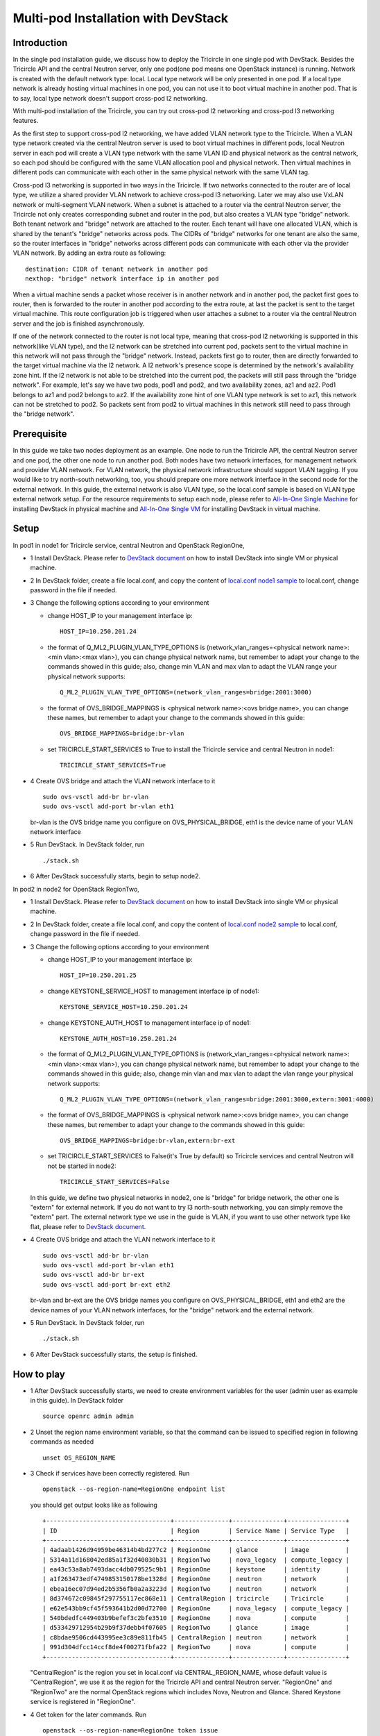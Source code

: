 ====================================
Multi-pod Installation with DevStack
====================================

Introduction
^^^^^^^^^^^^

In the single pod installation guide, we discuss how to deploy the Tricircle in
one single pod with DevStack. Besides the Tricircle API and the central Neutron
server, only one pod(one pod means one OpenStack instance) is running. Network
is created with the default network type: local. Local type network will be only
presented in one pod. If a local type network is already hosting virtual machines
in one pod, you can not use it to boot virtual machine in another pod. That is
to say, local type network doesn't support cross-pod l2 networking.

With multi-pod installation of the Tricircle, you can try out cross-pod l2
networking and cross-pod l3 networking features.

As the first step to support cross-pod l2 networking, we have added VLAN
network type to the Tricircle. When a VLAN type network created via the
central Neutron server is used to boot virtual machines in different pods, local
Neutron server in each pod will create a VLAN type network with the same VLAN
ID and physical network as the central network, so each pod should be configured
with the same VLAN allocation pool and physical network. Then virtual machines
in different pods can communicate with each other in the same physical network
with the same VLAN tag.

Cross-pod l3 networking is supported in two ways in the Tricircle. If two
networks connected to the router are of local type, we utilize a shared provider
VLAN network to achieve cross-pod l3 networking. Later we may also use VxLAN
network or multi-segment VLAN network. When a subnet is attached to a router via
the central Neutron server, the Tricircle not only creates corresponding subnet
and router in the pod, but also creates a VLAN type "bridge" network. Both
tenant network and "bridge" network are attached to the router. Each tenant will
have one allocated VLAN, which is shared by the tenant's "bridge" networks
across pods. The CIDRs of "bridge" networks for one tenant are also the same, so
the router interfaces in "bridge" networks across different pods can communicate
with each other via the provider VLAN network. By adding an extra route as
following::

  destination: CIDR of tenant network in another pod
  nexthop: "bridge" network interface ip in another pod

When a virtual machine sends a packet whose receiver is in another network and
in another pod, the packet first goes to router, then is forwarded to the router
in another pod according to the extra route, at last the packet is sent to the
target virtual machine. This route configuration job is triggered when user
attaches a subnet to a router via the central Neutron server and the job is
finished asynchronously.

If one of the network connected to the router is not local type, meaning that
cross-pod l2 networking is supported in this network(like VLAN type), and
the l2 network can be stretched into current pod, packets sent to the virtual
machine in this network will not pass through the "bridge" network. Instead,
packets first go to router, then are directly forwarded to the target virtual
machine via the l2 network. A l2 network's presence scope is determined by the
network's availability zone hint. If the l2 network is not able to be stretched
into the current pod, the packets will still pass through the "bridge network".
For example, let's say we have two pods, pod1 and pod2, and two availability
zones, az1 and az2. Pod1 belongs to az1 and pod2 belongs to az2. If the
availability zone hint of one VLAN type network is set to az1, this
network can not be stretched to pod2. So packets sent from pod2 to virtual
machines in this network still need to pass through the "bridge network".

Prerequisite
^^^^^^^^^^^^

In this guide we take two nodes deployment as an example. One node to run the
Tricircle API, the central Neutron server and one pod, the other one node to run
another pod. Both nodes have two network interfaces, for management network and
provider VLAN network. For VLAN network, the physical network infrastructure
should support VLAN tagging. If you would like to try north-south networking,
too, you should prepare one more network interface in the second node for the
external network. In this guide, the external network is also VLAN type, so the
local.conf sample is based on VLAN type external network setup. For the resource
requirements to setup each node, please refer to
`All-In-One Single Machine <http://docs.openstack.org/developer/devstack/guides/single-machine.html>`_
for installing DevStack in physical machine and
`All-In-One Single VM <http://docs.openstack.org/developer/devstack/guides/single-vm.html>`_
for installing DevStack in virtual machine.


Setup
^^^^^

In pod1 in node1 for Tricircle service, central Neutron and OpenStack
RegionOne,

- 1 Install DevStack. Please refer to
  `DevStack document <http://docs.openstack.org/developer/devstack/>`_
  on how to install DevStack into single VM or physical machine.

- 2 In DevStack folder, create a file local.conf, and copy the content of
  `local.conf node1 sample <https://github.com/openstack/tricircle/blob/master/devstack/local.conf.node_1.sample>`_
  to local.conf, change password in the file if needed.

- 3 Change the following options according to your environment

  - change HOST_IP to your management interface ip::

      HOST_IP=10.250.201.24

  - the format of Q_ML2_PLUGIN_VLAN_TYPE_OPTIONS is
    (network_vlan_ranges=<physical network name>:<min vlan>:<max vlan>),
    you can change physical network name, but remember to adapt your change
    to the commands showed in this guide; also, change min VLAN and max vlan
    to adapt the VLAN range your physical network supports::

      Q_ML2_PLUGIN_VLAN_TYPE_OPTIONS=(network_vlan_ranges=bridge:2001:3000)

  - the format of OVS_BRIDGE_MAPPINGS is <physical network name>:<ovs bridge name>,
    you can change these names, but remember to adapt your change to the
    commands showed in this guide::

      OVS_BRIDGE_MAPPINGS=bridge:br-vlan

  - set TRICIRCLE_START_SERVICES to True to install the Tricircle service and
    central Neutron in node1::

      TRICIRCLE_START_SERVICES=True

- 4 Create OVS bridge and attach the VLAN network interface to it ::

    sudo ovs-vsctl add-br br-vlan
    sudo ovs-vsctl add-port br-vlan eth1

  br-vlan is the OVS bridge name you configure on OVS_PHYSICAL_BRIDGE, eth1 is
  the device name of your VLAN network interface

- 5 Run DevStack. In DevStack folder, run ::

    ./stack.sh

- 6 After DevStack successfully starts, begin to setup node2.

In pod2 in node2 for OpenStack RegionTwo,

- 1 Install DevStack. Please refer to
  `DevStack document <http://docs.openstack.org/developer/devstack/>`_
  on how to install DevStack into single VM or physical machine.

- 2 In DevStack folder, create a file local.conf, and copy the content of
  `local.conf node2 sample <https://github.com/openstack/tricircle/blob/master/devstack/local.conf.node_2.sample>`_
  to local.conf, change password in the file if needed.

- 3 Change the following options according to your environment

  - change HOST_IP to your management interface ip::

      HOST_IP=10.250.201.25

  - change KEYSTONE_SERVICE_HOST to management interface ip of node1::

      KEYSTONE_SERVICE_HOST=10.250.201.24

  - change KEYSTONE_AUTH_HOST to management interface ip of node1::

      KEYSTONE_AUTH_HOST=10.250.201.24

  - the format of Q_ML2_PLUGIN_VLAN_TYPE_OPTIONS is
    (network_vlan_ranges=<physical network name>:<min vlan>:<max vlan>),
    you can change physical network name, but remember to adapt your change
    to the commands showed in this guide; also, change min vlan and max vlan
    to adapt the vlan range your physical network supports::

      Q_ML2_PLUGIN_VLAN_TYPE_OPTIONS=(network_vlan_ranges=bridge:2001:3000,extern:3001:4000)

  - the format of OVS_BRIDGE_MAPPINGS is <physical network name>:<ovs bridge name>,
    you can change these names, but remember to adapt your change to the commands
    showed in this guide::

      OVS_BRIDGE_MAPPINGS=bridge:br-vlan,extern:br-ext

  - set TRICIRCLE_START_SERVICES to False(it's True by default) so Tricircle
    services and central Neutron will not be started in node2::

      TRICIRCLE_START_SERVICES=False

  In this guide, we define two physical networks in node2, one is "bridge" for
  bridge network, the other one is "extern" for external network. If you do not
  want to try l3 north-south networking, you can simply remove the "extern"
  part. The external network type we use in the guide is VLAN, if you want to
  use other network type like flat, please refer to
  `DevStack document <http://docs.openstack.org/developer/devstack/>`_.

- 4 Create OVS bridge and attach the VLAN network interface to it ::

    sudo ovs-vsctl add-br br-vlan
    sudo ovs-vsctl add-port br-vlan eth1
    sudo ovs-vsctl add-br br-ext
    sudo ovs-vsctl add-port br-ext eth2

  br-vlan and br-ext are the OVS bridge names you configure on
  OVS_PHYSICAL_BRIDGE, eth1 and eth2 are the device names of your VLAN network
  interfaces, for the "bridge" network and the external network.

- 5 Run DevStack. In DevStack folder, run ::

    ./stack.sh

- 6 After DevStack successfully starts, the setup is finished.

How to play
^^^^^^^^^^^

- 1 After DevStack successfully starts, we need to create environment variables
  for the user (admin user as example in this guide). In DevStack folder ::

    source openrc admin admin

- 2 Unset the region name environment variable, so that the command can be
  issued to specified region in following commands as needed ::

    unset OS_REGION_NAME

- 3 Check if services have been correctly registered. Run ::

    openstack --os-region-name=RegionOne endpoint list

  you should get output looks like as following ::

    +----------------------------------+---------------+--------------+----------------+
    | ID                               | Region        | Service Name | Service Type   |
    +----------------------------------+---------------+--------------+----------------+
    | 4adaab1426d94959be46314b4bd277c2 | RegionOne     | glance       | image          |
    | 5314a11d168042ed85a1f32d40030b31 | RegionTwo     | nova_legacy  | compute_legacy |
    | ea43c53a8ab7493dacc4db079525c9b1 | RegionOne     | keystone     | identity       |
    | a1f263473edf4749853150178be1328d | RegionOne     | neutron      | network        |
    | ebea16ec07d94ed2b5356fb0a2a3223d | RegionTwo     | neutron      | network        |
    | 8d374672c09845f297755117ec868e11 | CentralRegion | tricircle    | Tricircle      |
    | e62e543bb9cf45f593641b2d00d72700 | RegionOne     | nova_legacy  | compute_legacy |
    | 540bdedfc449403b9befef3c2bfe3510 | RegionOne     | nova         | compute        |
    | d533429712954b29b9f37debb4f07605 | RegionTwo     | glance       | image          |
    | c8bdae9506cd443995ee3c89e811fb45 | CentralRegion | neutron      | network        |
    | 991d304dfcc14ccf8de4f00271fbfa22 | RegionTwo     | nova         | compute        |
    +----------------------------------+---------------+--------------+----------------+

  "CentralRegion" is the region you set in local.conf via CENTRAL_REGION_NAME,
  whose default value is "CentralRegion", we use it as the region for the
  Tricircle API and central Neutron server. "RegionOne" and "RegionTwo" are the
  normal OpenStack regions which includes Nova, Neutron and Glance. Shared
  Keystone service is registered in "RegionOne".

- 4 Get token for the later commands. Run ::

    openstack --os-region-name=RegionOne token issue

- 5 Create pod instances for the Tricircle to manage the mapping between
  availability zones and OpenStack instances, "$token" is obtained in step 4 ::

    curl -X POST http://127.0.0.1:19999/v1.0/pods -H "Content-Type: application/json" \
      -H "X-Auth-Token: $token" -d '{"pod": {"region_name":  "CentralRegion"}}'

    curl -X POST http://127.0.0.1:19999/v1.0/pods -H "Content-Type: application/json" \
      -H "X-Auth-Token: $token" -d '{"pod": {"region_name":  "RegionOne", "az_name": "az1"}}'

    curl -X POST http://127.0.0.1:19999/v1.0/pods -H "Content-Type: application/json" \
      -H "X-Auth-Token: $token" -d '{"pod": {"region_name":  "RegionTwo", "az_name": "az2"}}'

  Pay attention to "region_name" parameter we specify when creating pod. Pod name
  should exactly match the region name registered in Keystone. In the above
  commands, we create pods named "CentralRegion", "RegionOne" and "RegionTwo".

- 6 Create necessary resources in central Neutron server ::

    neutron --os-region-name=CentralRegion net-create net1
    neutron --os-region-name=CentralRegion subnet-create net1 10.0.1.0/24
    neutron --os-region-name=CentralRegion net-create net2
    neutron --os-region-name=CentralRegion subnet-create net2 10.0.2.0/24

  Please note that the net1 and net2 ID will be used in later step to boot VM.

- 7 Get image ID and flavor ID which will be used in VM booting ::

    glance --os-region-name=RegionOne image-list
    nova --os-region-name=RegionOne flavor-list
    glance --os-region-name=RegionTwo image-list
    nova --os-region-name=RegionTwo flavor-list

- 8 Boot virtual machines ::

    nova --os-region-name=RegionOne boot --flavor 1 --image $image1_id --nic net-id=$net1_id vm1
    nova --os-region-name=RegionTwo boot --flavor 1 --image $image2_id --nic net-id=$net2_id vm2

- 9 Verify the VMs are connected to the networks ::

    neutron --os-region-name=CentralRegion port-list
    neutron --os-region-name=RegionOne port-list
    nova --os-region-name=RegionOne list
    neutron --os-region-name=RegionTwo port-list
    nova --os-region-name=RegionTwo list

  The ip address of each VM could be found in local Neutron server and central
  Neutron server. The port has same uuid in local Neutron server and central
  Neutron Server.

- 10 Create external network and subnet ::

    curl -X POST http://127.0.0.1:20001/v2.0/networks -H "Content-Type: application/json" \
      -H "X-Auth-Token: $token" \
      -d '{"network": {"name": "ext-net", "admin_state_up": true, "router:external": true,  "provider:network_type": "vlan", "provider:physical_network": "extern", "availability_zone_hints": ["RegionTwo"]}}'
    neutron --os-region-name=CentralRegion subnet-create --name ext-subnet --disable-dhcp ext-net 163.3.124.0/24

  Pay attention that when creating external network, we need to pass
  "availability_zone_hints" parameter, which is the name of the pod that will
  host external network.

  *Currently external network needs to be created before attaching subnet to the
  router, because plugin needs to utilize external network information to setup
  bridge network when handling interface adding operation. This limitation will
  be removed later.*

- 11 Create router and attach subnets in central Neutron server ::

    neutron --os-region-name=CentralRegion router-create router
    neutron --os-region-name=CentralRegion router-interface-add router $subnet1_id
    neutron --os-region-name=CentralRegion router-interface-add router $subnet2_id

- 12 Set router external gateway in central Neutron server ::

    neutron --os-region-name=CentralRegion router-gateway-set router ext-net

  Now virtual machine in the subnet attached to the router should be able to
  ping machines in the external network. In our test, we use hypervisor tool
  to directly start a virtual machine in the external network to check the
  network connectivity.

- 13 Launch VNC console and test connection ::

    nova --os-region-name=RegionOne get-vnc-console vm1 novnc
    nova --os-region-name=RegionTwo get-vnc-console vm2 novnc

  You should be able to ping vm1 from vm2 and vice versa.

- 14 Create floating ip in central Neutron server ::

   neutron --os-region-name=CentralRegion floatingip-create ext-net

- 15 Associate floating ip ::

   neutron --os-region-name=CentralRegion floatingip-list
   neutron --os-region-name=CentralRegion port-list
   neutron --os-region-name=CentralRegion floatingip-associate $floatingip_id $port_id

  Now you should be able to access virtual machine with floating ip bound from
  the external network.

